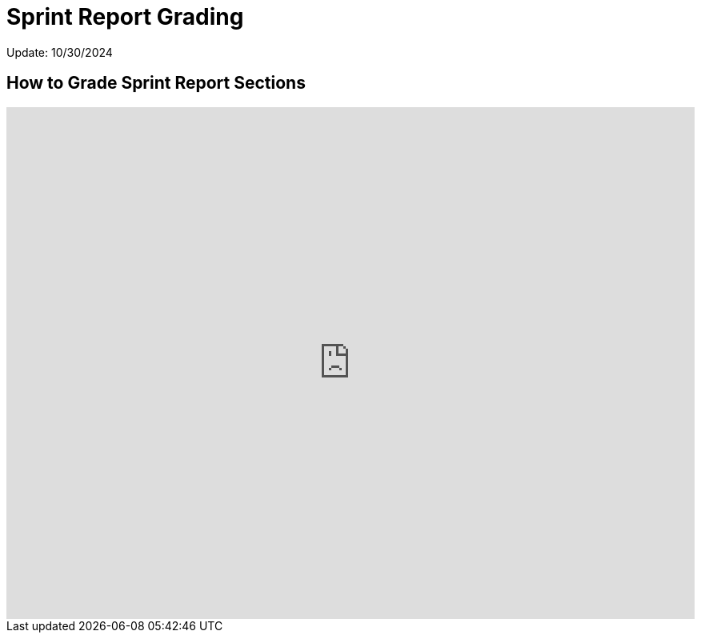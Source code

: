= Sprint Report Grading

Update: 10/30/2024

== How to Grade Sprint Report Sections

++++

<iframe src="https://scribehow.com/embed/Submitting_a_Grade_on_Gradescope__UuOQNUWzSqOgFFTVZK2NJg?as=scrollable" width="100%" height="640" allowfullscreen frameborder="0"></iframe>